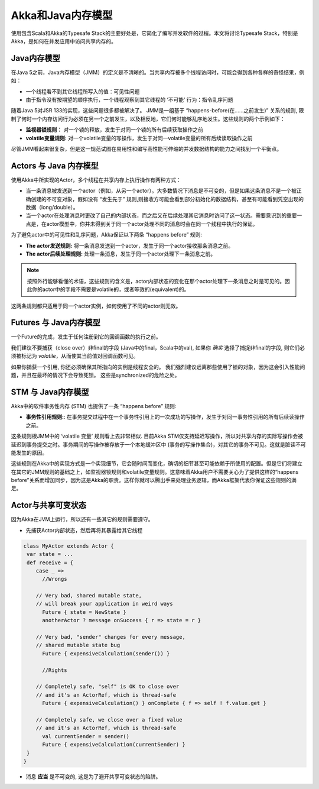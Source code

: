 .. _jmm:

Akka和Java内存模型
================================

使用包含Scala和Akka的Typesafe Stack的主要好处是，它简化了编写并发软件的过程。本文将讨论Typesafe Stack，特别是Akka，是如何在并发应用中访问共享内存的。

Java内存模型
---------------------
在Java 5之前，Java内存模型（JMM）的定义是不清晰的。当共享内存被多个线程访问时，可能会得到各种各样的奇怪结果，例如：

* 一个线程看不到其它线程所写入的值：可见性问题
* 由于指令没有按期望的顺序执行，一个线程观察到其它线程的 ‘不可能’ 行为：指令乱序问题
随着Java 5对JSR 133的实现，这些问题很多都被解决了。 JMM是一组基于 “happens-before(在……之前发生)” 关系的规则, 限制了何时一个内存访问行为必须在另一个之前发生，以及相反地，它们何时能够乱序地发生。这些规则的两个示例如下：

* **监视器锁规则：** 对一个锁的释放，发生于对同一个锁的所有后续获取操作之前
* **volatile变量规则:** 对一个volatile变量的写操作，发生于对同一volatile变量的所有后续读取操作之前
尽管JMM看起来很复杂，但是这一规范试图在易用性和编写高性能可伸缩的并发数据结构的能力之间找到一个平衡点。

Actors 与 Java 内存模型
--------------------------------
使用Akka中所实现的Actor，多个线程在共享内存上执行操作有两种方式：

* 当一条消息被发送到一个actor（例如，从另一个actor）。大多数情况下消息是不可变的，但是如果这条消息不是一个被正确创建的不可变对象，假如没有 “发生先于” 规则,则接收方可能会看到部分初始化的数据结构，甚至有可能看到凭空出现的数据（long/double）。
* 当一个actor在处理消息时更改了自己的内部状态，而之后又在后续处理其它消息时访问了这一状态。需要意识到的重要一点是，在actor模型中，你并未得到关于同一个actor处理不同的消息时会在同一个线程中执行的保证。
为了避免actor中的可见性和乱序问题，Akka保证以下两条 “happens before” 规则:

*  **The actor发送规则:** 将一条消息发送到一个actor，发生于同一个actor接收那条消息之前。
*  **The actor后续处理规则:** 处理一条消息，发生于同一个actor处理下一条消息之前。

.. note::

    按照外行能够看懂的术语，这些规则的含义是，actor内部状态的变化在那个actor处理下一条消息之时是可见的。因此你的actor中的字段不需要是volatile的，或者等效的(equivalent)的。

这两条规则都只适用于同一个actor实例，如何使用了不同的actor则无效。

Futures 与 Java内存模型
---------------------------------

一个Future的完成，发生于任何注册到它的回调函数的执行之前。

我们建议不要捕获（close over）非final的字段 (Java中的final，Scala中的val), 如果你 *确实* 选择了捕捉非final的字段, 则它们必须被标记为 *volatile*，从而使其当前值对回调函数可见。

如果你捕获一个引用, 你还必须确保其所指向的实例是线程安全的。 我们强烈建议远离那些使用了锁的对象，因为这会引入性能问题，并且在最坏的情况下会导致死锁。 这些是synchronized的危险之处。

STM 与 Java内存模型
-----------------------------
Akka中的软件事务性内存 (STM) 也提供了一条 “happens before” 规则:

*  **事务性引用规则:**: 在事务提交过程中在一个事务性引用上的一次成功的写操作，发生于对同一事务性引用的所有后续读操作之前。
这条规则根JMM中的 ‘volatile 变量’ 规则看上去非常相似. 目前Akka STM仅支持延迟写操作，所以对共享内存的实际写操作会被延迟到事务提交之时。事务期间的写操作被存放于一个本地缓冲区中 (事务的写操作集合)，对其它的事务不可见。这就是脏读不可能发生的原因。

这些规则在Akka中的实现方式是一个实现细节，它会随时间而变化，确切的细节甚至可能依赖于所使用的配置。但是它们将建立在其它的JMM规则的基础之上，如监视器锁规则和volatile变量规则。这意味着Akka用户不需要关心为了提供这样的“happens before”关系而增加同步，因为这是Akka的职责。这样你就可以腾出手来处理业务逻辑，而Akka框架代表你保证这些规则的满足。

.. _jmm-shared-state:

Actor与共享可变状态
-------------------------------

因为Akka在JVM上运行，所以还有一些其它的规则需要遵守。

* 先捕获Actor内部状态，然后再将其暴露给其它线程

.. code-block:: scala

    class MyActor extends Actor {
     var state = ...
     def receive = {
        case _ =>
          //Wrongs

        // Very bad, shared mutable state,
        // will break your application in weird ways
          Future { state = NewState }
          anotherActor ? message onSuccess { r => state = r }

        // Very bad, "sender" changes for every message,
        // shared mutable state bug
          Future { expensiveCalculation(sender()) }

          //Rights

        // Completely safe, "self" is OK to close over
        // and it's an ActorRef, which is thread-safe
          Future { expensiveCalculation() } onComplete { f => self ! f.value.get }

        // Completely safe, we close over a fixed value
        // and it's an ActorRef, which is thread-safe
          val currentSender = sender()
          Future { expensiveCalculation(currentSender) }
     }
    }

* 消息 **应当**  是不可变的, 这是为了避开共享可变状态的陷阱。

